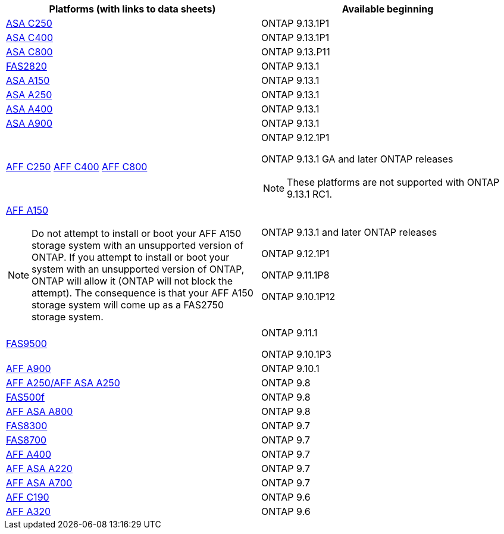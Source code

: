 [cols="2*",options="header"]
|===
| Platforms (with links to data sheets)| Available beginning
a|
https://www.netapp.com/data-storage/all-flash-san-storage-array/[ASA C250]
a|
ONTAP 9.13.1P1
a|
https://www.netapp.com/data-storage/all-flash-san-storage-array/[ASA C400]
a|
ONTAP 9.13.1P1
a|
https://www.netapp.com/data-storage/all-flash-san-storage-array/[ASA C800]
a|
ONTAP 9.13.P11
a|
https://hwu.netapp.com/ProductSpecs/Index[FAS2820]
a|
ONTAP 9.13.1
a|
https://www.netapp.com/pdf.html?item=/media/85736-DS-4254-NetApp-ASA.pdf[ASA A150]
a|
ONTAP 9.13.1
a|
https://www.netapp.com/pdf.html?item=/media/85736-DS-4254-NetApp-ASA.pdf[ASA A250]
a|
ONTAP 9.13.1
a|
https://www.netapp.com/pdf.html?item=/media/85736-DS-4254-NetApp-ASA.pdf[ASA A400]
a|
ONTAP 9.13.1
a|
https://www.netapp.com/pdf.html?item=/media/85736-DS-4254-NetApp-ASA.pdf[ASA A900]
a|
ONTAP 9.13.1
a|
https://www.netapp.com/media/81583-da-4240-aff-c-series.pdf[AFF C250]
https://www.netapp.com/media/81583-da-4240-aff-c-series.pdf[AFF C400]
https://www.netapp.com/media/81583-da-4240-aff-c-series.pdf[AFF C800]
a|
ONTAP 9.12.1P1

ONTAP 9.13.1 GA and later ONTAP releases

[NOTE]
====
These platforms are not supported with ONTAP 9.13.1 RC1.
====
a|
https://www.netapp.com/pdf.html?item=/media/7828-DS-3582-AFF-A-Series.pdf[AFF A150]

[NOTE]
====
Do not attempt to install or boot your AFF A150 storage system with an unsupported version of ONTAP. If you attempt to install or boot your system with an unsupported version of ONTAP, ONTAP will allow it (ONTAP will not block the attempt). The consequence is that your AFF A150 storage system will come up as a FAS2750 storage system.
====

a|
ONTAP 9.13.1 and later ONTAP releases

ONTAP 9.12.1P1

ONTAP 9.11.1P8

ONTAP 9.10.1P12
a|
https://www.netapp.com/pdf.html?item=/media/7819-ds-4020.pdf[FAS9500]
a|
ONTAP 9.11.1

ONTAP 9.10.1P3
a|
https://www.netapp.com/pdf.html?item=/media/7828-ds-3582.pdf[AFF A900]
a|
ONTAP 9.10.1
a|
https://www.netapp.com/pdf.html?item=/media/7828-ds-3582.pdf[AFF A250/AFF ASA A250]
a|
ONTAP 9.8
a|
https://www.netapp.com/pdf.html?item=/media/7819-ds-4020.pdf[FAS500f]
a|
ONTAP 9.8
a|
https://www.netapp.com/pdf.html?item=/media/7828-ds-3582.pdf[AFF ASA A800]
a|
ONTAP 9.8
a|
https://www.netapp.com/pdf.html?item=/media/7819-ds-4020.pdf[FAS8300]
a|
ONTAP 9.7
a|
https://www.netapp.com/pdf.html?item=/media/7819-ds-4020.pdf[FAS8700]
a|
ONTAP 9.7
a|
https://www.netapp.com/pdf.html?item=/media/7828-ds-3582.pdf[AFF A400]
a|
ONTAP 9.7
a|
https://www.netapp.com/pdf.html?item=/media/17190-na-382.pdf[AFF ASA A220]
a|
ONTAP 9.7
a|
https://www.netapp.com/pdf.html?item=/media/7828-ds-3582.pdf[AFF ASA A700]
a|
ONTAP 9.7
a|
https://www.netapp.com/us/media/ds-3989.pdf[AFF C190]
a|
ONTAP 9.6
a|
https://www.netapp.com/pdf.html?item=/media/17190-na-382.pdf[AFF A320]
a|
ONTAP 9.6
|===
